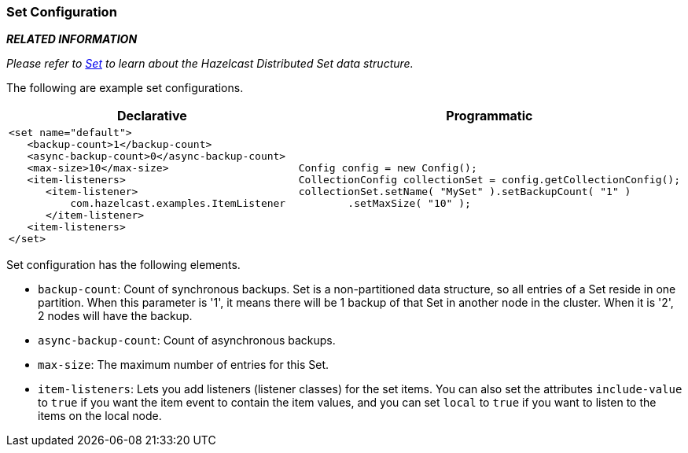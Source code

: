 [[set-configuration]]
=== Set Configuration

*_RELATED INFORMATION_*

_Please refer to <<set, Set>> to learn about the Hazelcast Distributed Set data structure._

The following are example set configurations.

[cols="5a,3a"]
|=========================
|Declarative|Programmatic

|
[source,xml]
----------
<set name="default">
   <backup-count>1</backup-count>
   <async-backup-count>0</async-backup-count>
   <max-size>10</max-size>
   <item-listeners>
      <item-listener>
          com.hazelcast.examples.ItemListener
      </item-listener>
   <item-listeners>
</set>
----------

|

[source,java]
--
Config config = new Config();
CollectionConfig collectionSet = config.getCollectionConfig();
collectionSet.setName( "MySet" ).setBackupCount( "1" )
        .setMaxSize( "10" );
--
|=========================


Set configuration has the following elements.


* `backup-count`: Count of synchronous backups. Set is a non-partitioned data structure, so all entries of a Set reside in one partition. When this parameter is '1', it means there will be 1 backup of that Set in another node in the cluster. When it is '2', 2 nodes will have the backup.
* `async-backup-count`: Count of asynchronous backups.
* `max-size`: The maximum number of entries for this Set.
* `item-listeners`: Lets you add listeners (listener classes) for the set items. You can also set the attributes `include-value` to `true` if you want the item event to contain the item values, and you can set `local` to `true` if you want to listen to the items on the local node.







